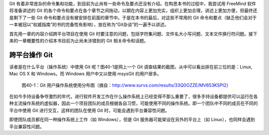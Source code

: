 Git 有着非常庞杂的命令集和功能，到目前为止尚有一些命令及要点还没有介绍。在构思本书的过程中，我尝试用 FreeMind 软件将准备讲述的 Git 的各个命令和要点在各个章节之间拖动，以期在内容上更加充实，组织上更加合理，讲述上更加方便，但最终还是剩下了一些 Git 命令和要点没有被安排在前面的章节中。于是在本书的最后，对这些不常用的 Git 命令和要点（缺乏他们会对于一本被冠以“权威指南”的书的完备性有影响），放在称为“Git杂谈”的一遍予以讲述。

首先用一章的内容介绍跨平台项目在使用 Git 时要注意的问题，包括字符集问题、文件名大小写问题、文本文件换行符问题。接下来的一章概要性的介绍本书目前为止尚未涉猎到的 Git 相关命令和话题。

跨平台操作 Git
****************

读者是在什么平台（操作系统）中使用 Git 呢？图40-1是网上一个 Git 调查结果的截图，从中可以看出排在前三位的是：Linux, Mac OS X 和 Windows。而 Windows 用户中又以使用 msysGit 的用户居多。

.. figure:: images/git-misc/git-survs-os.png
   :scale: 80

   图40-1：Git 用户操作系统使用分布图（摘自：http://www.survs.com/results/33Q0OZZE/MV653KSPI2）

在如今手持设备争夺激烈的年代，进行软件开发工作在什么操作系统上已经变得不那么重要了，很多手持设备都提供可以运行在各种主流操作系统的虚拟器，因此一个项目团队的成员根据各自习惯，可能使用不同的操作系统。即一个团队中不同的成员在不同的平台中使用 Git 进行交互，这样的团队在使用 Git 时，可能会遇到平台兼容性问题。

即使团队成员都在同一种操作系统上工作（如 Windows），但是 Git 服务器可能架设在另外的平台上（如 Linux），也同样会遇到平台兼容性问题。


